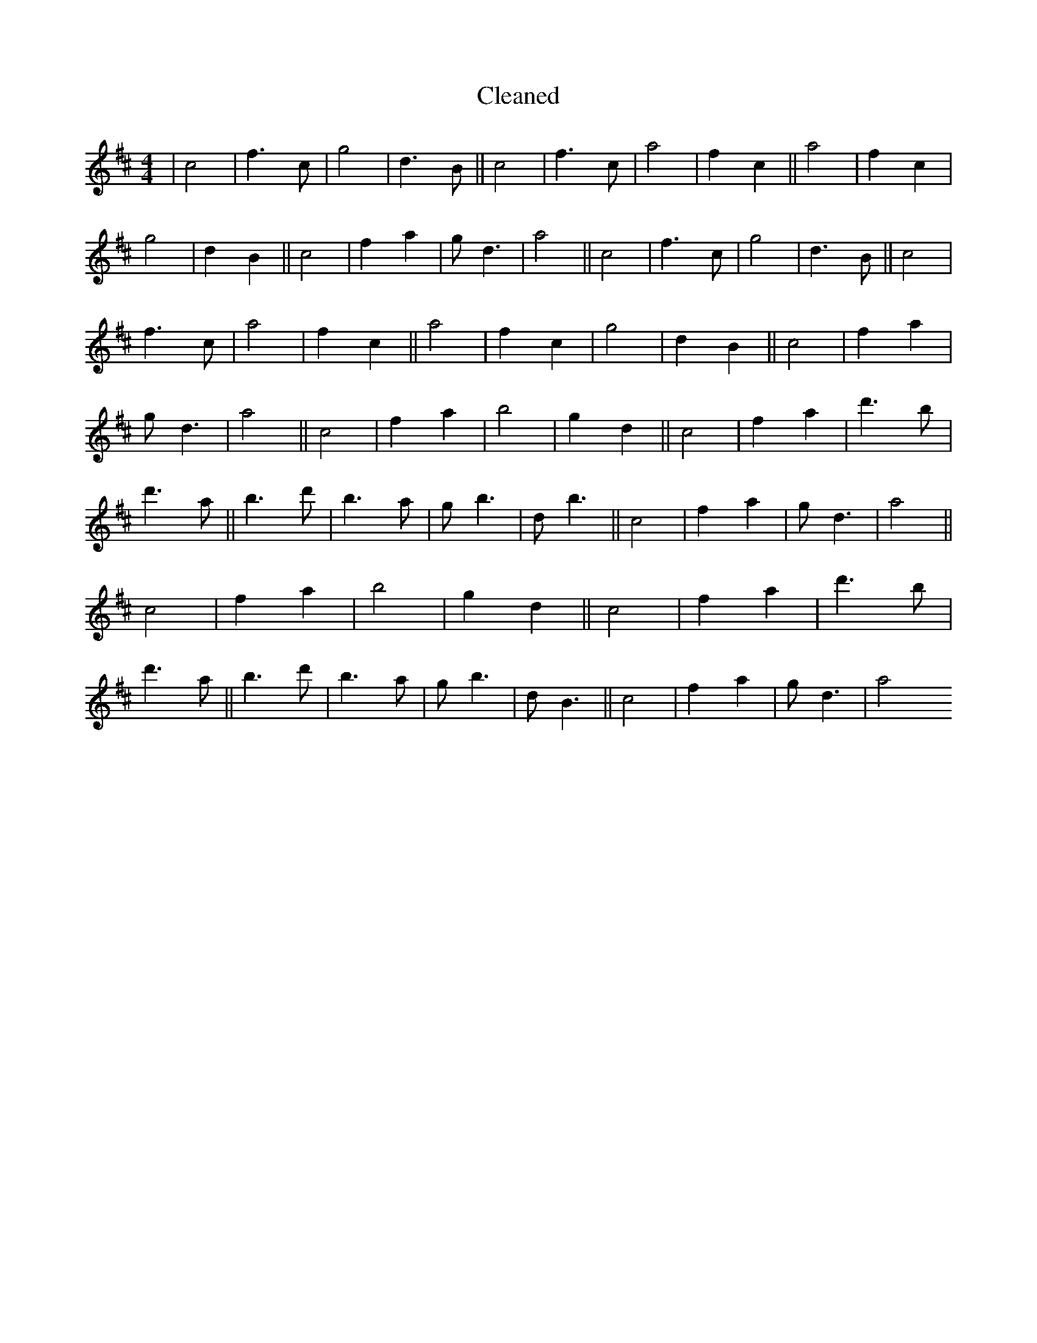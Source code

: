X:471
T: Cleaned
M:4/4
K: DMaj
|c4|f3c|g4|d3B||c4|f3c|a4|f2c2||a4|f2c2|g4|d2B2||c4|f2a2|gd3|a4||c4|f3c|g4|d3B||c4|f3c|a4|f2c2||a4|f2c2|g4|d2B2||c4|f2a2|gd3|a4||c4|f2a2|B'4|g2d2||c4|f2a2|d'3B'|d'3a||B'3d'|B'3a|gB'3|dB'3||c4|f2a2|gd3|a4||c4|f2a2|B'4|g2d2||c4|f2a2|d'3B'|d'3a||B'3d'|B'3a|gB'3|dB3||c4|f2a2|gd3|a4